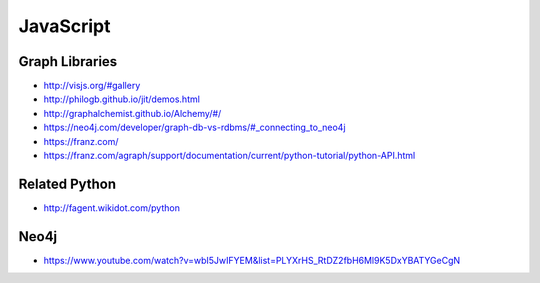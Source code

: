 JavaScript
==========

Graph Libraries
---------------

- http://visjs.org/#gallery
- http://philogb.github.io/jit/demos.html
- http://graphalchemist.github.io/Alchemy/#/
- https://neo4j.com/developer/graph-db-vs-rdbms/#_connecting_to_neo4j
- https://franz.com/
- https://franz.com/agraph/support/documentation/current/python-tutorial/python-API.html

Related Python
--------------

- http://fagent.wikidot.com/python


Neo4j
-----

- https://www.youtube.com/watch?v=wbI5JwIFYEM&list=PLYXrHS_RtDZ2fbH6Ml9K5DxYBATYGeCgN

